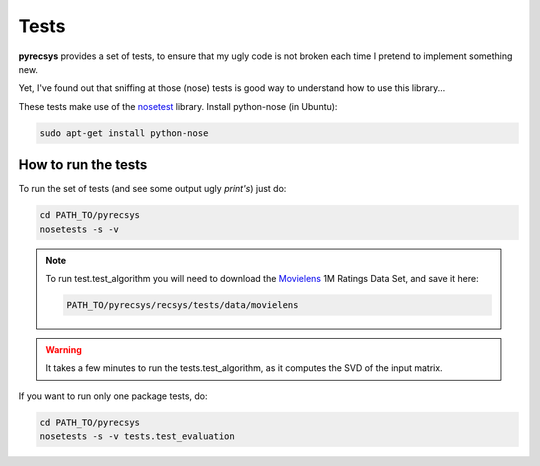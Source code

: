 Tests
=====

**pyrecsys** provides a set of tests, to ensure that my ugly code is not
broken each time I pretend to implement something new.

Yet, I've found out that sniffing at those (nose) tests is good way to understand how to use this
library...

These tests make use of the `nosetest`_ library.
Install python-nose (in Ubuntu):

.. _`nosetest`: http://code.google.com/p/python-nose/

.. code-block:: python

    sudo apt-get install python-nose

How to run the tests
--------------------

To run the set of tests (and see some output ugly *print's*) just do:

.. code-block:: python

    cd PATH_TO/pyrecsys
    nosetests -s -v

.. note::
    To run test.test_algorithm you will need to download the `Movielens`_ 1M
    Ratings Data Set, and save it here: 
    
    .. code-block:: python

        PATH_TO/pyrecsys/recsys/tests/data/movielens

.. _`Movielens`: http://www.grouplens.org/node/73

.. warning:: 
    It takes a few minutes to run the tests.test_algorithm, as it computes 
    the SVD of the input matrix.

If you want to run only one package tests, do:

.. code-block:: python

    cd PATH_TO/pyrecsys
    nosetests -s -v tests.test_evaluation


